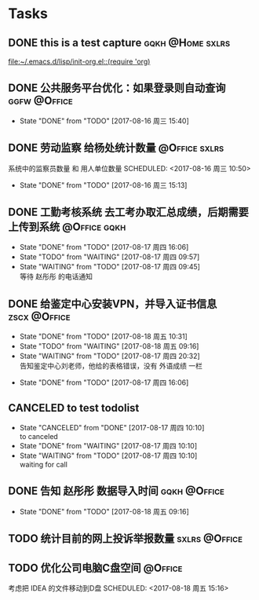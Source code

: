 * Tasks
** DONE this is a test capture				   :gqkh:@Home:sxlrs:
   
   [[file:~/.emacs.d/lisp/init-org.el::(require%20'org)][file:~/.emacs.d/lisp/init-org.el::(require 'org)]]
** DONE 公共服务平台优化：如果登录则自动查询		       :ggfw:@Office:
   SCHEDULED: <2017-08-16 周三 10:00>
   - State "DONE"       from "TODO"       [2017-08-16 周三 15:40]
** DONE 劳动监察 给杨处统计数量				      :@Office:sxlrs:
   系统中的监察员数量 和 用人单位数量 
   SCHEDULED: <2017-08-16 周三 10:50>
   - State "DONE"       from "TODO"       [2017-08-16 周三 15:13]
** DONE 工勤考核系统 去工考办取汇总成绩，后期需要上传到系统    :@Office:gqkh:
  SCHEDULED: <2017-08-16 周三 17:27>
  - State "DONE"       from "TODO"       [2017-08-17 周四 16:06]
  - State "TODO"       from "WAITING"    [2017-08-17 周四 09:57]
  - State "WAITING"    from "TODO"       [2017-08-17 周四 09:45] \\
    等待 赵彤彤 的电话通知
** DONE 给鉴定中心安装VPN，并导入证书信息		       :zscx:@Office:
   SCHEDULED: <2017-08-17 周四 09:21>
   - State "DONE"       from "TODO"       [2017-08-18 周五 10:31]
   - State "TODO"       from "WAITING"    [2017-08-18 周五 09:16]
   - State "WAITING"    from "TODO"       [2017-08-17 周四 20:32] \\
     告知鉴定中心刘老师，他给的表格错误，没有 外语成绩 一栏
  - State "DONE"       from "TODO"       [2017-08-17 周四 16:06]
** CANCELED to test todolist
  SCHEDULED: <2017-08-17 周四 10:09>
  - State "CANCELED"   from "DONE"       [2017-08-17 周四 10:10] \\
    to canceled
  - State "DONE"       from "WAITING"    [2017-08-17 周四 10:10]
  - State "WAITING"    from "TODO"       [2017-08-17 周四 10:10] \\
    waiting for call
** DONE 告知 赵彤彤 数据导入时间			       :gqkh:@Office:
  SCHEDULED: <2017-08-18 周五 8:38>
  - State "DONE"       from "TODO"       [2017-08-18 周五 09:16]
** TODO 统计目前的网上投诉举报数量 			      :sxlrs:@Office:
  SCHEDULED: <2017-08-21 周一 8:00>
** TODO 优化公司电脑C盘空间					    :@Office:
   考虑把 IDEA 的文件移动到D盘
  SCHEDULED: <2017-08-18 周五 15:16>
